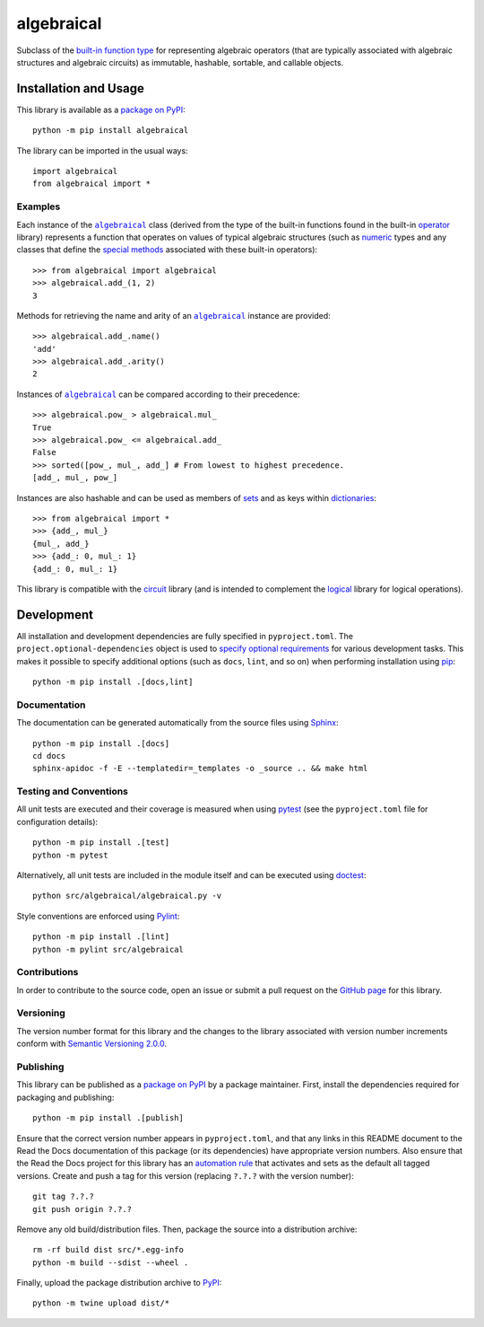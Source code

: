 ===========
algebraical
===========

Subclass of the `built-in function type <https://docs.python.org/3/library/operator.html>`__ for representing algebraic operators (that are typically associated with algebraic structures and algebraic circuits) as immutable, hashable, sortable, and callable objects.

|pypi| |readthedocs| |actions| |coveralls|

.. |pypi| image:: https://badge.fury.io/py/algebraical.svg
   :target: https://badge.fury.io/py/algebraical
   :alt: PyPI version and link.

.. |readthedocs| image:: https://readthedocs.org/projects/algebraical/badge/?version=latest
   :target: https://algebraical.readthedocs.io/en/latest/?badge=latest
   :alt: Read the Docs documentation status.

.. |actions| image:: https://github.com/reity/algebraical/workflows/lint-test-cover-docs/badge.svg
   :target: https://github.com/reity/algebraical/actions/workflows/lint-test-cover-docs.yml
   :alt: GitHub Actions status.

.. |coveralls| image:: https://coveralls.io/repos/github/reity/algebraical/badge.svg?branch=main
   :target: https://coveralls.io/github/reity/algebraical?branch=main
   :alt: Coveralls test coverage summary.

Installation and Usage
----------------------
This library is available as a `package on PyPI <https://pypi.org/project/algebraical>`__::

    python -m pip install algebraical

The library can be imported in the usual ways::

    import algebraical
    from algebraical import *

Examples
^^^^^^^^

.. |algebraical| replace:: ``algebraical``
.. _algebraic: https://algebraical.readthedocs.io/en/0.1.0/_source/algebraical.html#algebraical.algebraical.algebraical

.. |operator| replace:: operator
.. _operator: https://docs.python.org/3/library/operator.html

Each instance of the |algebraical|_ class (derived from the type of the built-in functions found in the built-in |operator|_ library) represents a function that operates on values of typical algebraic structures (such as `numeric <https://docs.python.org/3/library/stdtypes.html#numeric-types-int-float-complex>`__ types and any classes that define the `special methods <https://docs.python.org/3/reference/datamodel.html#emulating-numeric-types>`__ associated with these built-in operators)::

    >>> from algebraical import algebraical
    >>> algebraical.add_(1, 2)
    3

Methods for retrieving the name and arity of an |algebraical|_ instance are provided::

    >>> algebraical.add_.name()
    'add'
    >>> algebraical.add_.arity()
    2

Instances of |algebraical|_ can be compared according to their precedence::

    >>> algebraical.pow_ > algebraical.mul_
    True
    >>> algebraical.pow_ <= algebraical.add_
    False
    >>> sorted([pow_, mul_, add_] # From lowest to highest precedence.
    [add_, mul_, pow_]

Instances are also hashable and can be used as members of `sets <https://docs.python.org/3/tutorial/datastructures.html#sets>`__ and as keys within `dictionaries <https://docs.python.org/3/tutorial/datastructures.html#dictionaries>`__::

    >>> from algebraical import *
    >>> {add_, mul_}
    {mul_, add_}
    >>> {add_: 0, mul_: 1}
    {add_: 0, mul_: 1}

This library is compatible with the `circuit <https://pypi.org/project/circuit>`__ library (and is intended to complement the `logical <https://pypi.org/project/logical>`__ library for logical operations).

Development
-----------
All installation and development dependencies are fully specified in ``pyproject.toml``. The ``project.optional-dependencies`` object is used to `specify optional requirements <https://peps.python.org/pep-0621>`__ for various development tasks. This makes it possible to specify additional options (such as ``docs``, ``lint``, and so on) when performing installation using `pip <https://pypi.org/project/pip>`__::

    python -m pip install .[docs,lint]

Documentation
^^^^^^^^^^^^^
The documentation can be generated automatically from the source files using `Sphinx <https://www.sphinx-doc.org>`__::

    python -m pip install .[docs]
    cd docs
    sphinx-apidoc -f -E --templatedir=_templates -o _source .. && make html

Testing and Conventions
^^^^^^^^^^^^^^^^^^^^^^^
All unit tests are executed and their coverage is measured when using `pytest <https://docs.pytest.org>`__ (see the ``pyproject.toml`` file for configuration details)::

    python -m pip install .[test]
    python -m pytest

Alternatively, all unit tests are included in the module itself and can be executed using `doctest <https://docs.python.org/3/library/doctest.html>`__::

    python src/algebraical/algebraical.py -v

Style conventions are enforced using `Pylint <https://pylint.pycqa.org>`__::

    python -m pip install .[lint]
    python -m pylint src/algebraical

Contributions
^^^^^^^^^^^^^
In order to contribute to the source code, open an issue or submit a pull request on the `GitHub page <https://github.com/reity/algebraical>`__ for this library.

Versioning
^^^^^^^^^^
The version number format for this library and the changes to the library associated with version number increments conform with `Semantic Versioning 2.0.0 <https://semver.org/#semantic-versioning-200>`__.

Publishing
^^^^^^^^^^
This library can be published as a `package on PyPI <https://pypi.org/project/algebraical>`__ by a package maintainer. First, install the dependencies required for packaging and publishing::

    python -m pip install .[publish]

Ensure that the correct version number appears in ``pyproject.toml``, and that any links in this README document to the Read the Docs documentation of this package (or its dependencies) have appropriate version numbers. Also ensure that the Read the Docs project for this library has an `automation rule <https://docs.readthedocs.io/en/stable/automation-rules.html>`__ that activates and sets as the default all tagged versions. Create and push a tag for this version (replacing ``?.?.?`` with the version number)::

    git tag ?.?.?
    git push origin ?.?.?

Remove any old build/distribution files. Then, package the source into a distribution archive::

    rm -rf build dist src/*.egg-info
    python -m build --sdist --wheel .

Finally, upload the package distribution archive to `PyPI <https://pypi.org>`__::

    python -m twine upload dist/*
